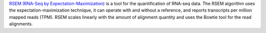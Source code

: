 `RSEM (RNA-Seq by Expectation-Maximization) <http://deweylab.github.io/RSEM/>`_ is a tool for the quantification of RNA-seq data.
The RSEM algorithm uses the expectation-maximization technique, it can operate with and without a reference, and reports transcripts per million mapped reads (TPM).
RSEM scales linearly with the amount of alignment quantity and uses the Bowtie tool for the read alignments.


